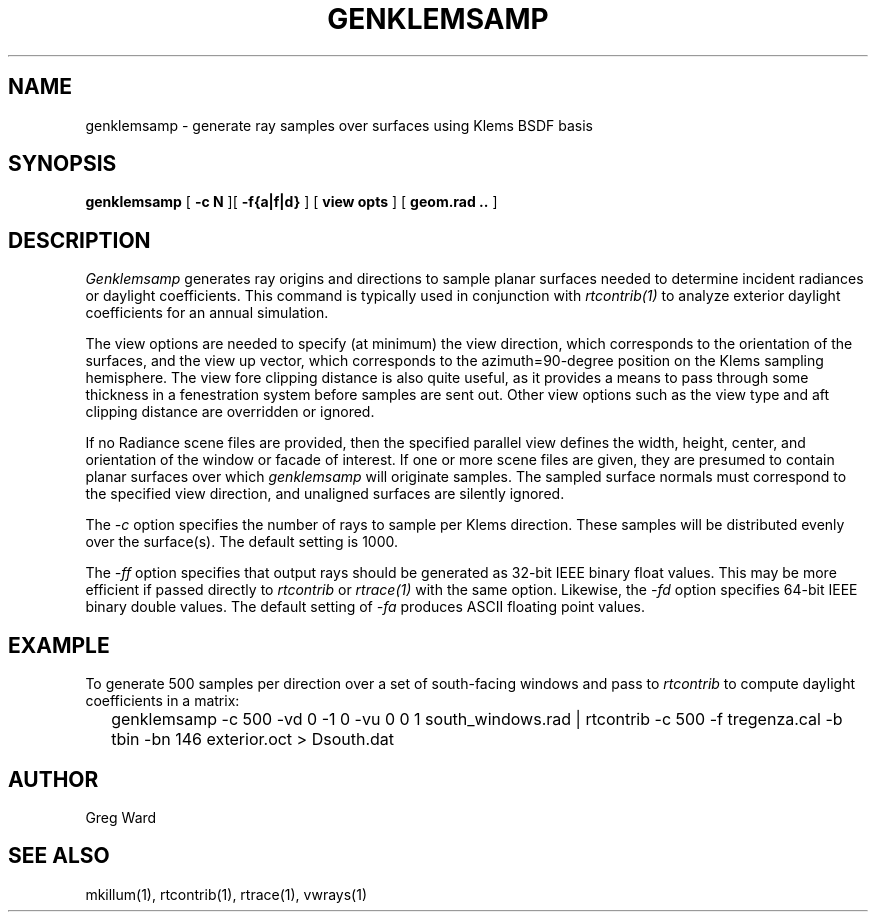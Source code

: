 .\" RCSid $Id$
.TH GENKLEMSAMP 1 6/13/09 RADIANCE
.SH NAME
genklemsamp - generate ray samples over surfaces using Klems BSDF basis
.SH SYNOPSIS
.B genklemsamp
[
.B "\-c N"
][
.B "\-f{a|f|d}"
]
[
.B "view opts"
]
[
.B "geom.rad .."
]
.SH DESCRIPTION
.I Genklemsamp
generates ray origins and directions to sample planar surfaces
needed to determine incident radiances or daylight coefficients.
This command is typically used in conjunction with
.I rtcontrib(1)
to analyze exterior daylight coefficients
for an annual simulation.
.PP
The view options are needed to specify (at minimum) the view direction,
which corresponds to the orientation of the surfaces, and the view up
vector, which corresponds to the azimuth=90-degree position on the Klems
sampling hemisphere.
The view fore clipping distance is also quite useful, as it provides
a means to pass through some thickness in a fenestration system before
samples are sent out.
Other view options such as the view type and aft
clipping distance are overridden or ignored.
.PP
If no Radiance scene files are provided, then the specified parallel
view defines the width, height, center, and orientation of the window
or facade of interest.
If one or more scene files are given, they
are presumed to contain planar surfaces over which
.I genklemsamp
will originate samples.
The sampled surface normals must correspond to the specified
view direction, and unaligned surfaces are silently ignored.
.PP
The
.I \-c
option specifies the number of rays to sample per Klems direction.
These samples will be distributed evenly over the surface(s).
The default setting is 1000.
.PP
The
.I \-ff
option specifies that output rays should be generated as 32-bit IEEE binary
float values.
This may be more efficient if passed directly to
.I rtcontrib
or
.I rtrace(1)
with the same option.
Likewise, the
.I \-fd
option specifies 64-bit IEEE binary double values.
The default setting of
.I \-fa
produces ASCII floating point values.
.SH EXAMPLE
To generate 500 samples per direction over a set of south-facing windows and
pass to
.I rtcontrib
to compute daylight coefficients in a matrix:
.IP "" .2i
genklemsamp -c 500 -vd 0 -1 0 -vu 0 0 1 south_windows.rad
| rtcontrib -c 500 -f tregenza.cal -b tbin -bn 146 exterior.oct > Dsouth.dat
.SH AUTHOR
Greg Ward
.SH "SEE ALSO"
mkillum(1), rtcontrib(1), rtrace(1), vwrays(1)
